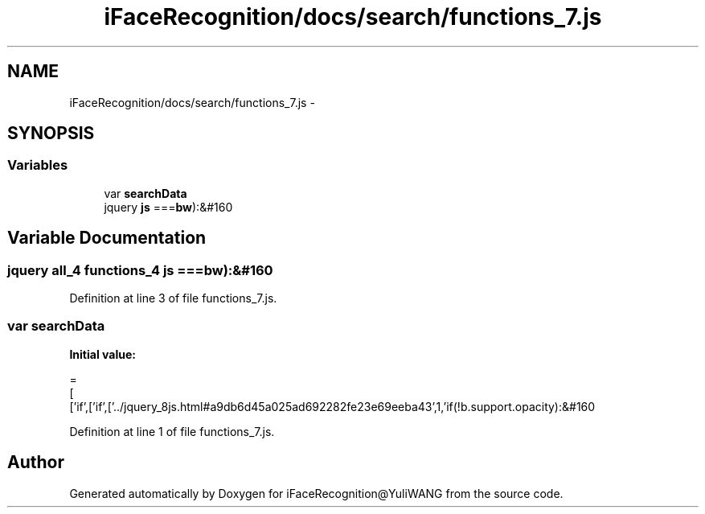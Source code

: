 .TH "iFaceRecognition/docs/search/functions_7.js" 3 "Sat Jun 14 2014" "Version 1.3" "iFaceRecognition@YuliWANG" \" -*- nroff -*-
.ad l
.nh
.SH NAME
iFaceRecognition/docs/search/functions_7.js \- 
.SH SYNOPSIS
.br
.PP
.SS "Variables"

.in +1c
.ti -1c
.RI "var \fBsearchData\fP"
.br
.ti -1c
.RI "jquery \fBjs\fP ===\fBbw\fP):&#160"
.br
.in -1c
.SH "Variable Documentation"
.PP 
.SS "jquery all_4 functions_4 js ===\fBbw\fP):&#160"

.PP
Definition at line 3 of file functions_7\&.js\&.
.SS "var searchData"
\fBInitial value:\fP
.PP
.nf
=
[
  ['if',['if',['\&.\&./jquery_8js\&.html#a9db6d45a025ad692282fe23e69eeba43',1,'if(!b\&.support\&.opacity):&#160
.fi
.PP
Definition at line 1 of file functions_7\&.js\&.
.SH "Author"
.PP 
Generated automatically by Doxygen for iFaceRecognition@YuliWANG from the source code\&.

